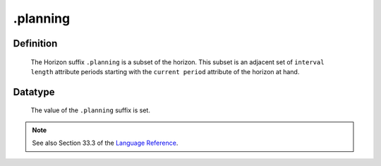 .. _.planning:

.planning
=========

Definition
----------

    The Horizon suffix ``.planning`` is a subset of the horizon. This subset
    is an adjacent set of ``interval length`` attribute periods starting
    with the ``current period`` attribute of the horizon at hand.

Datatype
--------

    The value of the ``.planning`` suffix is set.

.. note::

    See also Section 33.3 of the `Language Reference <https://documentation.aimms.com/_downloads/AIMMS_ref.pdf>`__.

